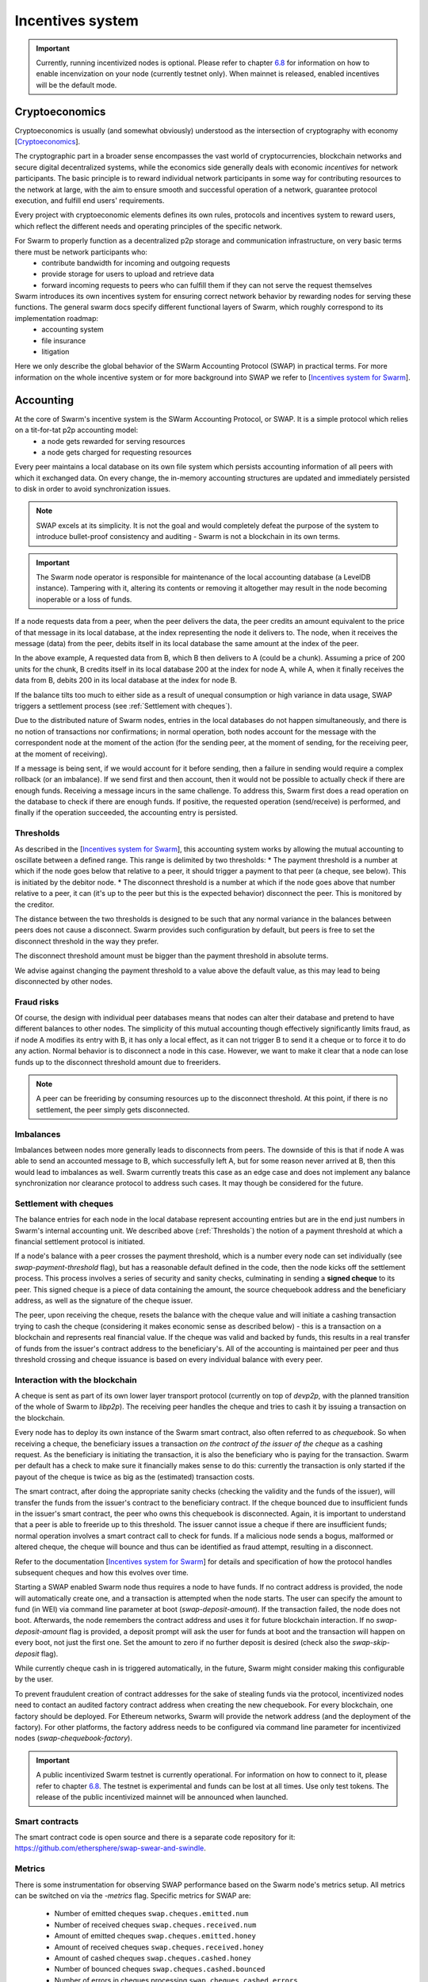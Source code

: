 .. _incentivization:

**********************
Incentives system
**********************

.. important::
  Currently, running incentivized nodes is optional. Please refer to chapter  `6.8 <https://swarm-guide.readthedocs.io/en/latest/node_operator.html#connect-to-the-swap-enabled-testnet>`_ for information on how to enable incenvization on your node (currently testnet only). When mainnet is released, enabled incentives will be the default mode.

 
Cryptoeconomics
================
Cryptoeconomics is usually (and somewhat obviously) understood as the intersection of cryptography with economy [`Cryptoeconomics <https://en.wikiversity.org/wiki/Cryptoeconomics>`_].

The cryptographic part in a broader sense encompasses the vast world of cryptocurrencies, blockchain networks and secure digital decentralized systems, while the economics side generally deals with economic *incentives* for network participants. The basic principle is to reward individual network participants in some way for contributing resources to the network at large, with the aim to  ensure smooth and successful operation of a network, guarantee protocol execution, and fulfill end users' requirements.

Every project with cryptoeconomic elements defines its own rules, protocols and incentives system to reward users, which reflect the different needs and operating principles of the specific network.

For Swarm to properly function as a decentralized p2p storage and communication infrastructure, on very basic terms there must be network participants who:
 * contribute bandwidth for incoming and outgoing requests
 * provide storage for users to upload and retrieve data
 * forward incoming requests to peers who can fulfill them if they can not serve the request themselves

Swarm introduces its own incentives system for ensuring correct network behavior by rewarding nodes for serving these functions. The general swarm docs specify different functional layers of Swarm, which roughly correspond to its implementation roadmap:
 * accounting system
 * file insurance
 * litigation


Here we only describe the global behavior of the SWarm Accounting Protocol (SWAP) in practical terms. For more information on the whole incentive system or for more background into SWAP we refer to [`Incentives system for Swarm <https://swarm-gateways.net/bzz:/swarm.eth/ethersphere/orange-papers/1/sw%5E3.pdf>`_].

Accounting
==========
At the core of Swarm's incentive system is the SWarm Accounting Protocol, or SWAP. It is a simple protocol which relies on a tit-for-tat p2p accounting model:
 * a node gets rewarded for serving resources
 * a node gets charged for requesting resources

Every peer maintains a local database on its own file system which persists accounting information of all peers with which it exchanged data. On every change, the in-memory accounting structures are updated and immediately persisted to disk in order to avoid synchronization issues.

.. note::

   SWAP excels at its simplicity. It is not the goal and would completely defeat the purpose of the system to introduce bullet-proof consistency and auditing - Swarm is not a blockchain in its own terms.


.. important::
   The Swarm node operator is responsible for maintenance of the local accounting database (a LevelDB instance). Tampering with it, altering its contents or removing it altogether may result in the node becoming inoperable or a loss of funds.

If a node requests data from a peer, when the peer delivers the data, the peer credits an amount equivalent to the price of that message in its local database, at the index representing the node it delivers to. The node, when it receives the message (data) from the peer, debits itself in its local database the same amount at the index of the peer. 

.. image:: img/swap.svg
   :alt: Simple SWAP exchange between two nodes 
   :width: 400

In the above example, A requested data from B, which B then delivers to A (could be a chunk). Assuming a price of 200 units for the chunk, B credits itself in its local database 200 at the index for node A, while A, when it finally receives the data from B, debits 200 in its local database at the index for node B.

If the balance tilts too much to either side as a result of unequal consumption or high variance in data usage, SWAP triggers a settlement process (see :ref:`Settlement with cheques`).

Due to the distributed nature of Swarm nodes, entries in the local databases do not happen simultaneously, and there is no notion of transactions nor confirmations; in normal operation, both nodes account for the message with the correspondent node at the moment of the action (for the sending peer, at the moment of sending, for the receiving peer, at the moment of receiving). 

If a message is being sent, if we would account for it before sending, then a failure in sending would require a complex rollback (or an imbalance). If we send first and then account, then it would not be possible to actually check if there are enough funds. Receiving a message incurs in the same challenge. To address this, Swarm first does a read operation on the database to check if there are enough funds. If positive, the requested operation (send/receive) is performed, and finally if the operation succeeded, the accounting entry is persisted.

.. _Thresholds:

Thresholds
----------
As described in the [`Incentives system for Swarm <https://swarm-gateways.net/bzz:/swarm.eth/ethersphere/orange-papers/1/sw%5E3.pdf>`_], this accounting system works by allowing the mutual accounting to oscillate between a defined range. This range is delimited by two thresholds:
* The payment threshold is a number at which if the node goes below that relative to a peer, it should trigger a payment to that peer (a cheque, see below). This is initiated by the debitor node.
* The disconnect threshold is a number at which if the node goes above that number relative to a peer, it can (it's up to the peer but this is the expected behavior) disconnect the peer. This is monitored by the creditor.

The distance between the two thresholds is designed to be such that any normal variance in the balances between peers does not cause a disconnect. Swarm provides such configuration by default, but peers is free to set the disconnect threshold in the way they prefer.

The disconnect threshold amount must be bigger than the payment threshold in absolute terms.

We advise against changing the payment threshold to a value above the default value, as this may lead to being disconnected by other nodes.

Fraud risks
-----------
Of course, the design with individual peer databases means that nodes can alter their database and pretend to have different balances to other nodes. The simplicity of this mutual accounting though effectively significantly limits fraud, as if node A modifies its entry with B, it has only a local effect, as it can not trigger B to send it a cheque or to force it to do any action. Normal behavior is to disconnect a node in this case. However, we want to make it clear that a node can lose funds up to the disconnect threshold amount due to freeriders.

.. note::

   A peer can be freeriding by consuming resources up to the disconnect threshold. At this point, if there is no settlement, the peer simply gets disconnected.


Imbalances
----------
Imbalances between nodes more generally leads to disconnects from peers. The downside of this is that if node A was able to send an accounted message to B, which successfully left A, but for some reason never arrived at B, then this would lead to imbalances as well. Swarm currently treats this case as an edge case and does not implement any balance synchronization nor clearance protocol to address such cases. It may though be considered for the future.

.. _Settlement with cheques:

Settlement with cheques
------------------------
The balance entries for each node in the local database represent accounting entries but are in the end just numbers in Swarm's internal accounting unit. We described above (:ref:`Thresholds`) the notion of a payment threshold at which a financial settlement protocol is initiated.

If a node's balance with a peer crosses the payment threshold, which is a number every node can set individually (see `swap-payment-threshold` flag), but has a reasonable default defined in the code, then the node kicks off the settlement process. This process involves a series of security and sanity checks, culminating in sending a **signed cheque** to its peer. This signed cheque is a piece of data containing the amount, the source chequebook address and the beneficiary address, as well as the signature of the cheque issuer. 

The peer, upon receiving the cheque, resets the balance with the cheque value and will initiate a cashing transaction trying to cash the cheque (considering it makes economic sense as described below) - this is a transaction on a blockchain and represents real financial value. If the cheque was valid and backed by funds, this results in a real transfer of funds from the issuer's contract address to the beneficiary's. All of the accounting is maintained per peer and thus threshold crossing and cheque issuance is based on every individual balance with every peer.

.. image:: img/cheque.svg
   :alt: flow diagram depicting how cheques are triggered 
   :width: 400

Interaction with the blockchain
-------------------------------
A cheque is sent as part of its own lower layer transport protocol (currently on top of `devp2p`, with the planned transition of the whole of Swarm to `libp2p`). The receiving peer handles the cheque and tries to cash it by issuing a transaction on the blockchain. 

Every node has to deploy its own instance of the Swarm smart contract, also often referred to as *chequebook*.  So when receiving a cheque, the beneficiary issues a transaction *on the contract of the issuer of the cheque* as a cashing request. As the beneficiary is initiating the transaction, it is also the beneficiary who is paying for the transaction. Swarm per default has a check to make sure it financially makes sense to do this: currently the transaction is only started if the payout of the cheque is twice as big as the (estimated) transaction costs. 

The smart contract, after doing the appropriate sanity checks (checking the validity and the funds of the issuer), will transfer the funds from the issuer's contract to the beneficiary contract. If the cheque bounced due to insufficient funds in the issuer's smart contract, the peer who owns this chequebook is disconnected. Again, it is important to understand that a peer is able to freeride up to this threshold. The issuer cannot issue a cheque if there are insufficient funds; normal operation involves a smart contract call to check for funds. If a malicious node sends a bogus, malformed or altered cheque, the cheque will bounce and thus can be identified as fraud attempt, resulting in a disconnect.

Refer to the documentation [`Incentives system for Swarm <https://swarm-gateways.net/bzz:/swarm.eth/ethersphere/orange-papers/1/sw%5E3.pdf>`_] for details and specification of how the protocol handles subsequent cheques and how this evolves over time.

Starting a SWAP enabled Swarm node thus requires a node to have funds. If no contract address is provided, the node will automatically create one, and a transaction is attempted when the node starts. The user can specify the amount to fund (in WEI) via command line parameter at boot (`swap-deposit-amount`). If the transaction failed, the node does not boot. Afterwards, the node remembers the contract address and uses it for future blockchain interaction. If no `swap-deposit-amount` flag is provided, a deposit prompt will ask the user for funds at boot and the transaction will happen on every boot, not just the first one. Set the amount to zero if no further deposit is desired (check also the `swap-skip-deposit` flag).

While currently cheque cash in is triggered automatically, in the future, Swarm might consider making this configurable by the user.

To prevent fraudulent creation of contract addresses for the sake of stealing funds via the protocol, incentivized nodes need to contact an audited factory contract address when creating the new chequebook. For every blockchain, one factory should be deployed. For Ethereum networks, Swarm will provide the network address (and the deployment of the factory). For other platforms, the factory address needs to be configured via command line parameter for incentivized nodes (`swap-chequebook-factory`).

.. important::
  A public incentivized Swarm testnet is currently operational. For information on how to connect to it, please refer to chapter `6.8 <https://swarm-guide.readthedocs.io/en/latest/node_operator.html#connect-to-the-swap-enabled-testnet>`_. The testnet is experimental and funds can be lost at all times. Use only test tokens. The release of the public incentivized mainnet will be announced when launched.

 
Smart contracts
---------------
The smart contract code is open source and there is a separate code repository for it: `<https://github.com/ethersphere/swap-swear-and-swindle>`_.

Metrics
-------
There is some instrumentation for observing SWAP performance based on the Swarm node's metrics setup. All metrics can be switched on via the `-metrics` flag. Specific metrics for SWAP are:

 * Number of emitted cheques  ``swap.cheques.emitted.num``
 * Number of received cheques ``swap.cheques.received.num``
 * Amount of emitted cheques  ``swap.cheques.emitted.honey``
 * Amount of received cheques ``swap.cheques.received.honey``
 * Amount of cashed cheques   ``swap.cheques.cashed.honey``
 * Number of bounced cheques  ``swap.cheques.cashed.bounced``
 * Number of errors in cheques processing ``swap.cheques.cashed.errors``


At a lower level, there are more metrics:
 * Amount of bytes credited   ``account.bytes.credit``
 * Amount of bytes debited    ``account.bytes.debit``
 * Amount of accounted units credited     ``account.balance.credit``
 * Amount of accounted units debited      ``account.balance.debit``
 * Amount of accounted messages credited  ``account.msg.credit``
 * Amount of accounted messages debited   ``account.msg.debit``
 * Number of disconnected peers due to accounting errors ``account.peerdrops``, ``account.selfdrops``
 
For more information regarding the metrics system, refer to the chapter `Metrics reporting <https://swarm-guide.readthedocs.io/en/latest/node_operator.html#metrics-reporting>`_. 


Honey Token
===========
Swarm introduces its own token: **Honey**, which is an ERC20 compatible token. The rationale is to allow a homogeneous operation inside the Swarm network in terms of accounting and settlement, externalizing value fluctuations if multiple blockchains are considered. 

Honey test tokens can be obtained by an onchain faucet. Refer to the chapter `Run your own swap-enabled node <https://swarm-guide.readthedocs.io/en/latest/node_operator.html#connect-to-the-swap-enabled-testnet>`_ for instructions.

For details of emission and token design we have to refer to upcoming documentation which will be published soon. For now we only want to point out that for incentivized nodes to work, the prefunding of the chequebook contract for nodes needs to be done with Honey tokens. 


PricedMessage
=============
All data exchange between Swarm node is based on the underlying transport protocol and is modeled as message exchange. This means that for a node A to send data to a node B means that A sends a message to B. 

Messages are identified by their type. Swarm accounts only for message types which are marked as "accountable". In the go implementation, this is done by implementing the interface `PricedMessage`. 

Currently, only chunk delivery messages are priced. Thus accounting is only effective on messages which deliver chunks to peers. The delivering peer is credited, the receiving peer is debited.

Other message types are exchanged without incurring into accounting (e.g. syncing is free).

Spam protection: Postage Stamps
===============================
As described above, syncing is not accounted for. In Swarm, syncing is the process through which the network distributes chunks based on their hash. When a user uploads a resource to Swarm, the resource is chopped up in 4kB chunks which are content addressed. Based on this address, every chunk gets sent to the peers which are closest to that address for storage. As this is a network internal operation, it should not incur costs.

However, this introduces a major spamming problem: anyone could just upload junk data which would be distributed freely across the network, constituting a denial of service attack.

To counteract this, Swarm uses the analogy of postage stamps from conventional mail carrier systems. In conventional mail delivery, to be able to send a letter, it is usually required to buy a postage stamp to be stuck onto a letter or package. Essentially, it is prepaying for the delivery. Post offices world wide then can verify that the delivery is legitimate by looking at the postage stamp (and verifying that the value is correct).

In Swarm, a postage stamp will be a piece of cryptographic data attached to a chunk. Before uploading a resource, users must attach a postage stamp to its chunks by sending some amount to a smart contract which will then provide the functionality to attach valid stamps to the chunks. Syncing nodes will then look at every chunk and verify that the postage stamp is valid. If it is, the chunks will be forwarded / stored. Otherwise, the chunks will be rejected. In other words, uploads will cost some cryptocurrency. The amount and the details of this operation are still being refined, but it can be anticipated that the amount should be small, as it is only meant to prevent spam.

The implementation of postage stamps is still pending. For details, please consult the postage stamp specification at `Postage Stamps <https://github.com/ethersphere/SWIPs/blob/master/SWIPs/swip-8.md>`_.


Multiple blockchains
====================
Swarm works by connecting different nodes based on their **Swarm Network ID** (also called BZZ Network ID). The network ID is just a number: during handshake nodes exchange their network ID, if it doesn't match, the nodes don't connect.

This same principle applies for incentivized nodes as well. However, in this case, the network ID also represents an actual blockchain network (to be precise, Swarm uses the blockchain network ID). There will be a mapping between network IDs and (public) blockchains. The reason for this is that Swarm per se is blockchain agnostic: although it was initially designed to work with Ethereum, it can potentially work with any blockchain (and currently most easily with any Ethereum-compatible platform).

Incentivized nodes exchange their contract address during handshake (in order to send each other cheques later). Thus, if the contract addresses would not be on the same smart contract platform, the cheques would fail. Therefore, incentivized nodes **must run on the same blockchain platform (backend)** for incentivization to work properly (strictly speaking, they could work in an agnostic mode as long as no cheque is being exchanged, as SWAP would be accounting independently, but settlement would not be possible).

.. important::

   Incentivized nodes need to be connected on the same smart contract platform.


Incentivized nodes need to provide their operating blockchain platform at boot via command line parameter (`swap-backend-url`).





